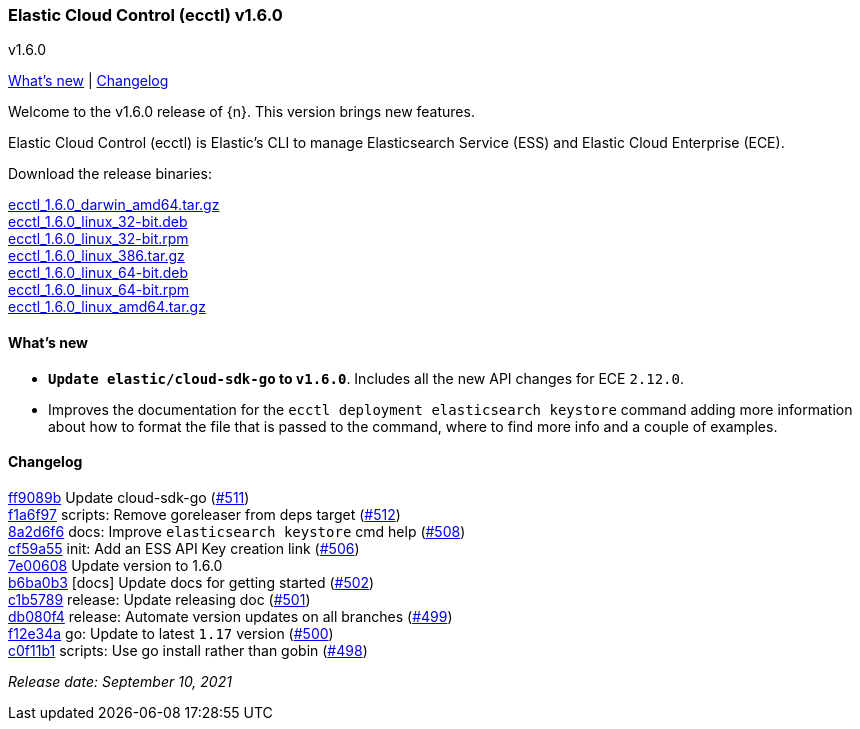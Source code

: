 [id="{p}-release-notes-v1.6.0"]
=== Elastic Cloud Control (ecctl) v1.6.0
++++
<titleabbrev>v1.6.0</titleabbrev>
++++

<<{p}-release-notes-v1.6.0-whats-new,What's new>> | <<{p}-release-notes-v1.6.0-changelog,Changelog>>

Welcome to the v1.6.0 release of {n}. This version brings new features.

Elastic Cloud Control (ecctl) is Elastic’s CLI to manage Elasticsearch Service (ESS) and Elastic Cloud Enterprise (ECE).

Download the release binaries:

[%hardbreaks]
https://download.elastic.co/downloads/ecctl/1.6.0/ecctl_1.6.0_darwin_amd64.tar.gz[ecctl_1.6.0_darwin_amd64.tar.gz]
https://download.elastic.co/downloads/ecctl/1.6.0/ecctl_1.6.0_linux_32-bit.deb[ecctl_1.6.0_linux_32-bit.deb]
https://download.elastic.co/downloads/ecctl/1.6.0/ecctl_1.6.0_linux_32-bit.rpm[ecctl_1.6.0_linux_32-bit.rpm]
https://download.elastic.co/downloads/ecctl/1.6.0/ecctl_1.6.0_linux_386.tar.gz[ecctl_1.6.0_linux_386.tar.gz]
https://download.elastic.co/downloads/ecctl/1.6.0/ecctl_1.6.0_linux_64-bit.deb[ecctl_1.6.0_linux_64-bit.deb]
https://download.elastic.co/downloads/ecctl/1.6.0/ecctl_1.6.0_linux_64-bit.rpm[ecctl_1.6.0_linux_64-bit.rpm]
https://download.elastic.co/downloads/ecctl/1.6.0/ecctl_1.6.0_linux_amd64.tar.gz[ecctl_1.6.0_linux_amd64.tar.gz]

[float]
[id="{p}-release-notes-v1.6.0-whats-new"]
==== What's new

* *`Update elastic/cloud-sdk-go` to `v1.6.0`*. Includes all the new API changes for ECE `2.12.0`.
* Improves the documentation for the `ecctl deployment elasticsearch keystore` command adding more information about how to format the file that is passed to the command, where to find more info and a couple of examples.

[float]
[id="{p}-release-notes-v1.6.0-changelog"]
==== Changelog
// The following section is autogenerated via git

[%hardbreaks]
https://github.com/elastic/ecctl/commit/ff9089b[ff9089b] Update cloud-sdk-go (https://github.com/elastic/ecctl/pull/511[#511])
https://github.com/elastic/ecctl/commit/f1a6f97[f1a6f97] scripts: Remove goreleaser from deps target (https://github.com/elastic/ecctl/pull/512[#512])
https://github.com/elastic/ecctl/commit/8a2d6f6[8a2d6f6] docs: Improve `elasticsearch keystore` cmd help (https://github.com/elastic/ecctl/pull/508[#508])
https://github.com/elastic/ecctl/commit/cf59a55[cf59a55] init: Add an ESS API Key creation link (https://github.com/elastic/ecctl/pull/506[#506])
https://github.com/elastic/ecctl/commit/7e00608[7e00608] Update version to 1.6.0
https://github.com/elastic/ecctl/commit/b6ba0b3[b6ba0b3] [docs] Update docs for getting started (https://github.com/elastic/ecctl/pull/502[#502])
https://github.com/elastic/ecctl/commit/c1b5789[c1b5789] release: Update releasing doc (https://github.com/elastic/ecctl/pull/501[#501])
https://github.com/elastic/ecctl/commit/db080f4[db080f4] release: Automate version updates on all branches (https://github.com/elastic/ecctl/pull/499[#499])
https://github.com/elastic/ecctl/commit/f12e34a[f12e34a] go: Update to latest `1.17` version (https://github.com/elastic/ecctl/pull/500[#500])
https://github.com/elastic/ecctl/commit/c0f11b1[c0f11b1] scripts: Use go install rather than gobin (https://github.com/elastic/ecctl/pull/498[#498])

_Release date: September 10, 2021_
